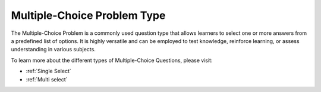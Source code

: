 .. _Multiple Choice:

Multiple-Choice Problem Type
##############################

.. tags:: educator, reference

The Multiple-Choice Problem is a commonly used question type that allows learners to select one or more answers from a predefined list of options. It is highly versatile and can be employed to test knowledge, reinforce learning, or assess understanding in various subjects.

To learn more about the different types of Multiple-Choice Questions, please visit:

* :ref:`Single Select`
* :ref:`Multi select`

.. seealso::
 

 :ref:`Single Select` (reference)

 :ref:`Multi select` (reference)


